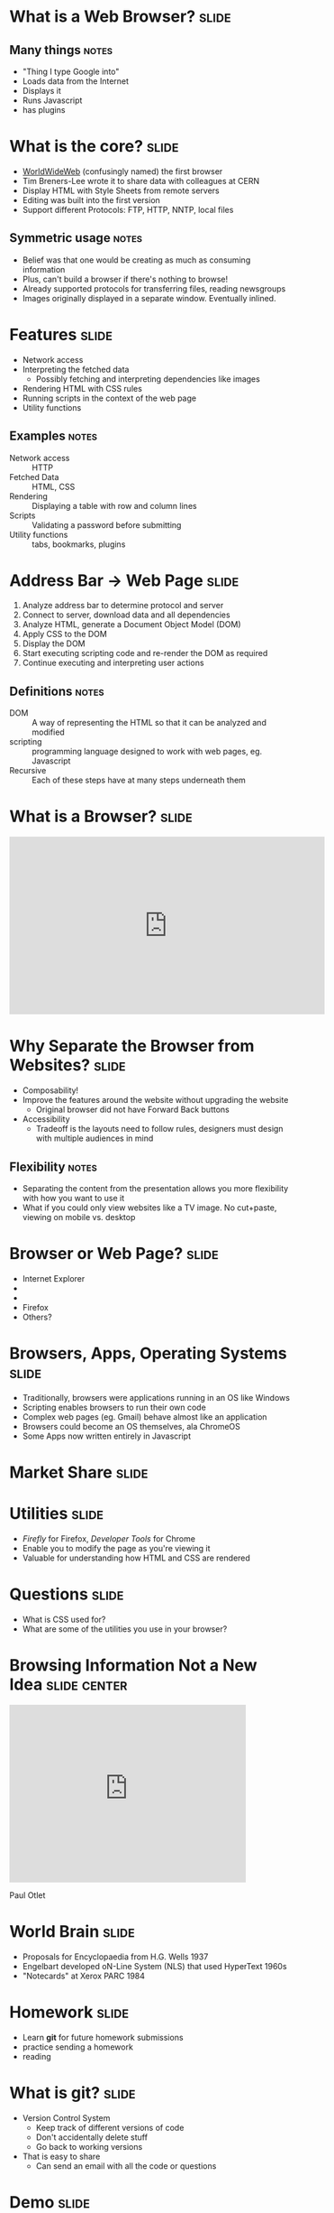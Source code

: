 * What is a *Web Browser?* :slide:
** Many things :notes:
   + "Thing I type Google into"
   + Loads data from the Internet
   + Displays it
   + Runs Javascript
   + has plugins

* What is the core?  :slide:
  [[file:www-gnu.png]]
  + [[http://en.wikipedia.org/wiki/WorldWideWeb][WorldWideWeb]] (confusingly named) the first browser
  + Tim Breners-Lee wrote it to share data with colleagues at CERN
  + Display HTML with Style Sheets from remote servers
  + Editing was built into the first version
  + Support different Protocols: FTP, HTTP, NNTP, local files
** Symmetric usage :notes:
   + Belief was that one would be creating as much as consuming information
   + Plus, can't build a browser if there's nothing to browse!
   + Already supported protocols for transferring files, reading newsgroups
   + Images originally displayed in a separate window.  Eventually inlined.

* Features :slide:
  + Network access
  + Interpreting the fetched data
    + Possibly fetching and interpreting dependencies like images
  + Rendering HTML with CSS rules
  + Running scripts in the context of the web page
  + Utility functions
** Examples :notes:
   + Network access :: HTTP
   + Fetched Data :: HTML, CSS
   + Rendering :: Displaying a table with row and column lines
   + Scripts :: Validating a password before submitting
   + Utility functions :: tabs, bookmarks, plugins

* Address Bar -> Web Page :slide:
  1. Analyze address bar to determine protocol and server
  1. Connect to server, download data and all dependencies
  1. Analyze HTML, generate a Document Object Model (DOM)
  1. Apply CSS to the DOM
  1. Display the DOM
  1. Start executing scripting code and re-render the DOM as required
  1. Continue executing and interpreting user actions
** Definitions :notes:
   + DOM :: A way of representing the HTML so that it can be analyzed and 
     modified
   + scripting :: programming language designed to work with web pages, eg. 
     Javascript
   + Recursive :: Each of these steps have at many steps underneath them

* What is a Browser?  :slide:
#+BEGIN_HTML
<iframe width="560" height="315" src="http://www.youtube.com/embed/o4MwTvtyrUQ" frameborder="0" allowfullscreen></iframe>
#+END_HTML

* Why Separate the Browser from Websites?  :slide:
  + Composability!
  + Improve the features around the website without upgrading the website
    + Original browser did not have Forward Back buttons
  + Accessibility
   + Tradeoff is the layouts need to follow rules, designers must design with 
     multiple audiences in mind
** Flexibility :notes:
   + Separating the content from the presentation allows you more flexibility 
     with how you want to use it
   + What if you could only view websites like a TV image. No cut+paste, 
     viewing on mobile vs. desktop

* Browser or Web Page?  :slide:
  +  [[file:ie8-logo.png]] Internet Explorer
  + [[file::Google_logo.png]]
  + [[file::nyt-logo.png]]
  + Firefox [[file:firefox-logo.png]]
  + Others?

* Browsers, Apps, Operating Systems :slide:
  + Traditionally, browsers were applications running in an OS like Windows
  + Scripting enables browsers to run their own code
  + Complex web pages (eg. Gmail) behave almost like an application
  + Browsers could become an OS themselves, ala ChromeOS
  + Some Apps now written entirely in Javascript

* Market Share :slide:
  [[file:browser-share.png]]

* Utilities :slide:
  + /Firefly/ for Firefox, /Developer Tools/ for Chrome
  + Enable you to modify the page as you're viewing it
  + Valuable for understanding how HTML and CSS are rendered

* Questions :slide:
   + What is CSS used for?
   + What are some of the utilities you use in your browser?

* Browsing Information Not a New Idea :slide:center:
#+BEGIN_HTML
<iframe width="420" height="315" src="http://www.youtube.com/embed/hSyfZkVgasI" frameborder="0" allowfullscreen></iframe>
#+END_HTML
  Paul Otlet

* World Brain :slide:
  + Proposals for Encyclopaedia from H.G. Wells 1937
  + Engelbart developed oN-Line System (NLS) that used HyperText 1960s
  + "Notecards" at Xerox PARC 1984

* *Homework* :slide:
  + Learn *git* for future homework submissions
  + practice sending a homework
  + reading

* What is *git?* :slide:
  + Version Control System
    + Keep track of different versions of code
    + Don't accidentally delete stuff
    + Go back to working versions
  + That is easy to share
    + Can send an email with all the code or questions

* *Demo* :slide:
** Commands :notes:
   + Learn as much as you like at [[http://learn.github.com/p/intro.html][learn.github]]
   + [[https://www.ischool.berkeley.edu/intranet/computing/connecting/files][ssh ischool]]
#+begin_src bash
   git config --global user.name Jim Blomo
   git config --global user.email jblomo@ischool.berkeley.edu
   git clone git@github.com:jblomo/webarch253.git
   cd webarch253
#+end_src
*** For every new homework:
#+begin_src bash
   git checkout -b hw1 master
   echo Jim Blomo > $USER.txt
   git add $USER.txt
   git commit -m "my first homework"
   git format-patch --stdout master | sendmail jblomo@ischool.berkeley.edu
#+end_src

* Homework 1 :slide:
   + `pico $USER.txt`
   + Write two paragraphs:
     1. Your experience with web archtecture. Have you written HTML before? 
        Written Javascript? etc.
     2. What are your favorite features from at least 2 browsers?
   + Reading:
     + [[http://www.w3.org/DesignIssues/TimBook-old/History.html][A Brief History of the Web]]
     + [[http://www.scientificamerican.com/article.cfm?id=long-live-the-web&print=true][Long Live the Web]]
*** Optional
   + If you would like to use GitHub's advanced featues
   + Signup for an account at [[https://github.com][GitHub]]
   + "Fork" https://github.com/jblomo/webarch253
   + *Do not* share code or look for other's code
   + All HW and Projects are submitted by email, not Pull Requests

#+TAGS: slide(s)

#+STYLE: <link rel="stylesheet" type="text/css" href="common.css" />
#+STYLE: <link rel="stylesheet" type="text/css" href="screen.css" media="screen" />
#+STYLE: <link rel="stylesheet" type="text/css" href="projection.css" media="projection" />
#+STYLE: <link rel="stylesheet" type="text/css" href="presenter.css" media="presenter" />
#+STYLE: <link href='http://fonts.googleapis.com/css?family=Lobster+Two:700|Yanone+Kaffeesatz:700|Open+Sans' rel='stylesheet' type='text/css'>

#+BEGIN_HTML
<script type="text/javascript" src="org-html-slideshow.js"></script>
#+END_HTML

